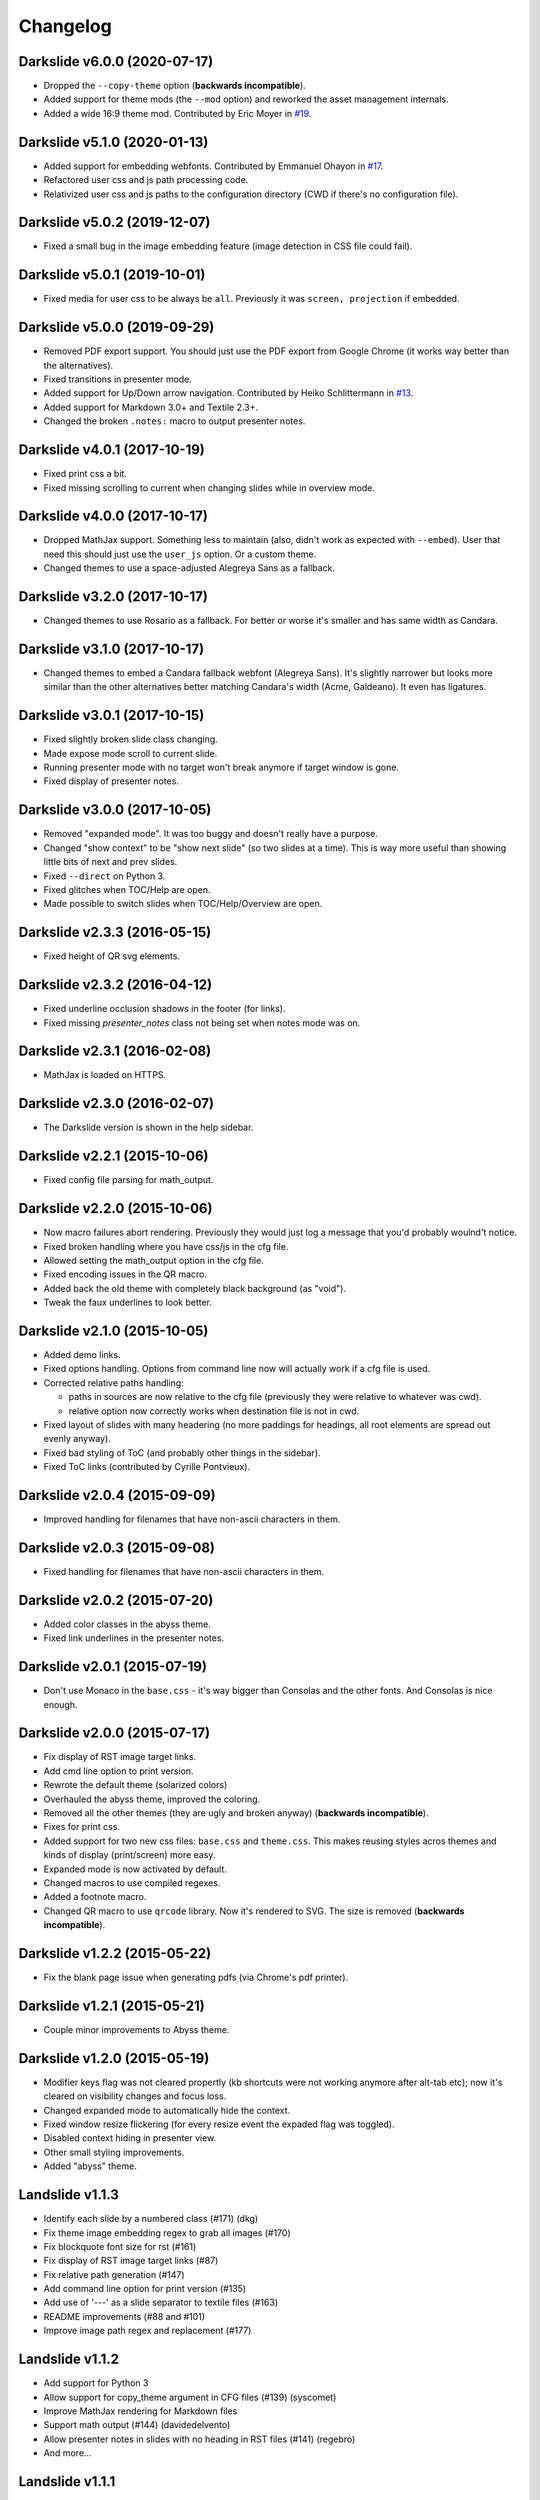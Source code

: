 =========
Changelog
=========

Darkslide v6.0.0 (2020-07-17)
=============================

* Dropped the ``--copy-theme`` option (**backwards incompatible**).
* Added support for theme mods (the ``--mod`` option) and reworked the asset management internals.
* Added a wide 16:9 theme mod.
  Contributed by Eric Moyer in `#19 <https://github.com/ionelmc/python-darkslide/pull/19>`_.

Darkslide v5.1.0 (2020-01-13)
=============================

* Added support for embedding webfonts.
  Contributed by Emmanuel Ohayon in `#17 <https://github.com/ionelmc/python-darkslide/pull/17>`_.
* Refactored user css and js path processing code.
* Relativized user css and js paths to the configuration directory (CWD if there's no configuration file).

Darkslide v5.0.2 (2019-12-07)
=============================

* Fixed a small bug in the image embedding feature (image detection in CSS file
  could fail).

Darkslide v5.0.1 (2019-10-01)
=============================

* Fixed media for user css to be always be ``all``. Previously it was ``screen, projection`` if embedded.

Darkslide v5.0.0 (2019-09-29)
=============================

* Removed PDF export support. You should just use the PDF export from
  Google Chrome (it works way better than the alternatives).
* Fixed transitions in presenter mode.
* Added support for Up/Down arrow navigation.
  Contributed by Heiko Schlittermann in `#13 <https://github.com/ionelmc/python-darkslide/pull/13>`_.
* Added support for Markdown 3.0+ and Textile 2.3+.
* Changed the broken ``.notes:`` macro to output presenter notes.

Darkslide v4.0.1 (2017-10-19)
=============================

* Fixed print css a bit.
* Fixed missing scrolling to current when changing slides while in overview mode.

Darkslide v4.0.0 (2017-10-17)
=============================

* Dropped MathJax support. Something less to maintain (also, didn't work as expected with ``--embed``). User that need this
  should just use the ``user_js`` option. Or a custom theme.
* Changed themes to use a space-adjusted Alegreya Sans as a fallback.

Darkslide v3.2.0 (2017-10-17)
=============================

* Changed themes to use Rosario as a fallback. For better or worse it's smaller and has same width as Candara.


Darkslide v3.1.0 (2017-10-17)
=============================

* Changed themes to embed a Candara fallback webfont (Alegreya Sans). It's slightly narrower but looks more similar than the other
  alternatives better matching Candara's width (Acme, Galdeano). It even has ligatures.

Darkslide v3.0.1 (2017-10-15)
=============================

* Fixed slightly broken slide class changing.
* Made expose mode scroll to current slide.
* Running presenter mode with no target won't break
  anymore if target window is gone.
* Fixed display of presenter notes.

Darkslide v3.0.0 (2017-10-05)
=============================

* Removed "expanded mode". It was too buggy and doesn't really have a purpose.
* Changed "show context" to be "show next slide" (so two slides at a time). This is way more useful than showing little
  bits of next and prev slides.
* Fixed ``--direct`` on Python 3.
* Fixed glitches when TOC/Help are open.
* Made possible to switch slides when TOC/Help/Overview are open.

Darkslide v2.3.3 (2016-05-15)
=============================

* Fixed height of QR svg elements.

Darkslide v2.3.2 (2016-04-12)
=============================

* Fixed underline occlusion shadows in the footer (for links).
* Fixed missing `presenter_notes` class not being set when notes mode was on.

Darkslide v2.3.1 (2016-02-08)
=============================

* MathJax is loaded on HTTPS.

Darkslide v2.3.0 (2016-02-07)
=============================

* The Darkslide version is shown in the help sidebar.

Darkslide v2.2.1 (2015-10-06)
=============================

* Fixed config file parsing for math_output.

Darkslide v2.2.0 (2015-10-06)
=============================

* Now macro failures abort rendering. Previously they would just log a message that you'd probably woulnd't notice.
* Fixed broken handling where you have css/js in the cfg file.
* Allowed setting the math_output option in the cfg file.
* Fixed encoding issues in the QR macro.
* Added back the old theme with completely black background (as "void").
* Tweak the faux underlines to look better.

Darkslide v2.1.0 (2015-10-05)
=============================

* Added demo links.
* Fixed options handling. Options from command line now will actually work if a cfg file is used.
* Corrected relative paths handling:

  - paths in sources are now relative to the cfg file (previously they were relative to whatever was cwd).
  - relative option now correctly works when destination file is not in cwd.
* Fixed layout of slides with many headering (no more paddings for headings, all root elements are spread out evenly
  anyway).
* Fixed bad styling of ToC (and probably other things in the sidebar).
* Fixed ToC links (contributed by Cyrille Pontvieux).

Darkslide v2.0.4 (2015-09-09)
=============================

* Improved handling for filenames that have non-ascii characters in them.

Darkslide v2.0.3 (2015-09-08)
=============================

* Fixed handling for filenames that have non-ascii characters in them.

Darkslide v2.0.2 (2015-07-20)
=============================

- Added color classes in the abyss theme.
- Fixed link underlines in the presenter notes.

Darkslide v2.0.1 (2015-07-19)
=============================

* Don't use Monaco in the ``base.css`` - it's way bigger than Consolas and the other fonts. And Consolas is nice enough.

Darkslide v2.0.0 (2015-07-17)
=============================

- Fix display of RST image target links.
- Add cmd line option to print version.
- Rewrote the default theme (solarized colors)
- Overhauled the abyss theme, improved the coloring.
- Removed all the other themes (they are ugly and broken anyway) (**backwards incompatible**).
- Fixes for print css.
- Added support for two new css files: ``base.css`` and ``theme.css``. This
  makes reusing styles acros themes and kinds of display (print/screen) more easy.
- Expanded mode is now activated by default.
- Changed macros to use compiled regexes.
- Added a footnote macro.
- Changed QR macro to use ``qrcode`` library. Now it's rendered to SVG. The size is removed (**backwards incompatible**).

Darkslide v1.2.2 (2015-05-22)
=============================

- Fix the blank page issue when generating pdfs (via Chrome's pdf printer).

Darkslide v1.2.1 (2015-05-21)
=============================

- Couple minor improvements to Abyss theme.

Darkslide v1.2.0 (2015-05-19)
=============================

- Modifier keys flag was not cleared propertly (kb shortcuts were not working anymore after
  alt-tab etc); now it's cleared on visibility changes and focus loss.
- Changed expanded mode to automatically hide the context.
- Fixed window resize flickering (for every resize event the expaded flag was toggled).
- Disabled context hiding in presenter view.
- Other small styling improvements.
- Added "abyss" theme.

Landslide v1.1.3
================

-  Identify each slide by a numbered class (#171) (dkg)
-  Fix theme image embedding regex to grab all images (#170)
-  Fix blockquote font size for rst (#161)
-  Fix display of RST image target links (#87)
-  Fix relative path generation (#147)
-  Add command line option for print version (#135)
-  Add use of '---' as a slide separator to textile files (#163)
-  README improvements (#88 and #101)
-  Improve image path regex and replacement (#177)

Landslide v1.1.2
================

-  Add support for Python 3
-  Allow support for copy\_theme argument in CFG files (#139) (syscomet)
-  Improve MathJax rendering for Markdown files
-  Support math output (#144) (davidedelvento)
-  Allow presenter notes in slides with no heading in RST files (#141)
   (regebro)
-  And more...

Landslide v1.1.1
================

Fixes
-----

-  Don't accidentally require watchdog (#134)

Landslide v1.1.0
================

Major Enhancements
------------------

-  Add CHANGELOG
-  Add "ribbon" theme from "shower" presentation tool (#129) (durden)
-  Add ``-w`` flag for watching/auto-regenerating slideshow (#71, #120)
   (jondkoon)

Minor Enhancements
------------------

-  Supress ReST rendering errors
-  CSS pre enhancements (#91) (roktas)
-  Add an example using presenter notes (#106) (netantho)
-  Run macros on headers also, to embed images (#74) (godfat)
-  Allow PHP code snippets to not require <?php (#127) (akrabat)
-  Allow for line numbers and emphasis with reStructuredText (#97)
   (copelco)
-  Add an option to strip presenter notes from output (#107) (aaugustin)

Fixes
-----

-  Firefox offset bug on next slide (#73)
-  Fix base64 encoding issue (#109) (ackdesha)
-  Fix to embed images defined in CSS (#126) (akrabat)
-  Minor documentation fixes (#119, #131) (durden, spin6lock)
-  Use configured encoding when reading all embedded files (#125)
   (iguananaut)
-  Allow pygments lexer names that include special characters (#123)
   (shreyankg)
